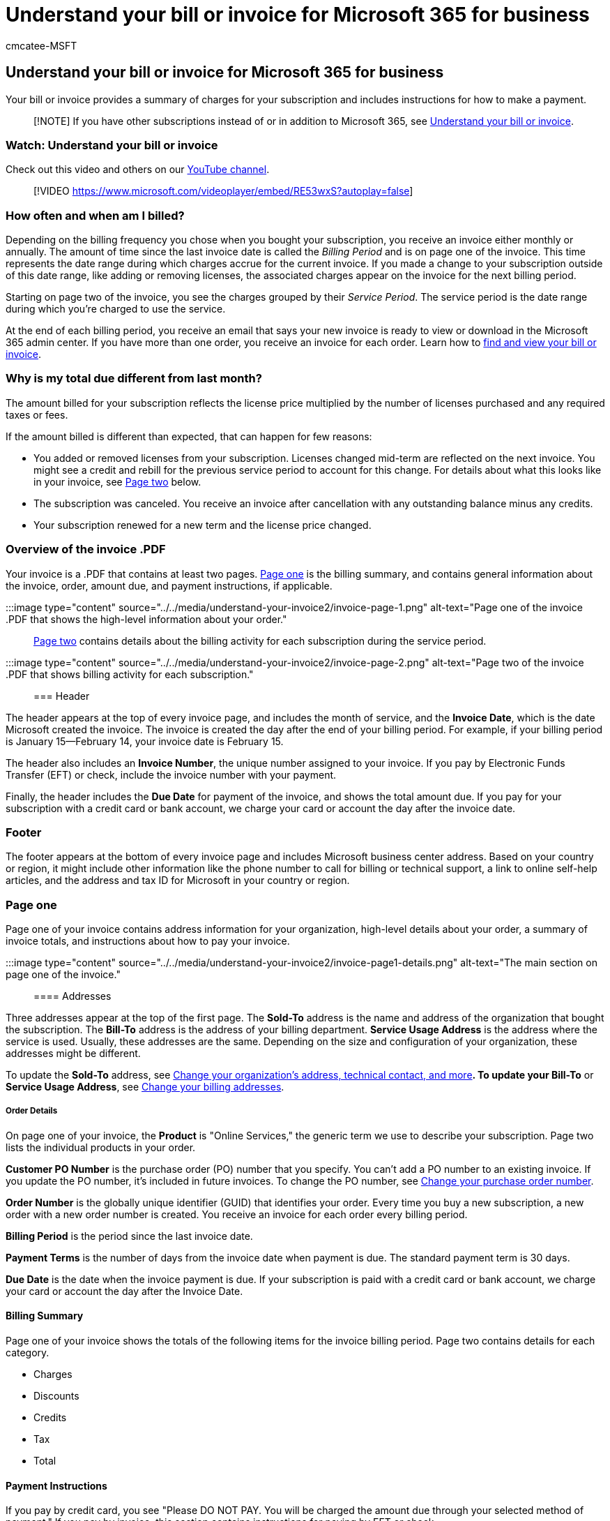 = Understand your bill or invoice for Microsoft 365 for business
:audience: Admin
:author: cmcatee-MSFT
:description: Learn how to interpret charges, billing, and payment info on your Microsoft 365 for business bill or invoice.
:f1.keywords: ["NOCSH"]
:manager: scotv
:ms.author: cmcatee
:ms.collection: ["highpri", "M365-subscription-management", "Adm_O365"]
:ms.custom: ["commerce_billing", "VSBFY23", "TopSMBIssues", "okr_smb", "AdminSurgePortfolio", "AdminTemplateSet"]
:ms.date: 05/24/2022
:ms.localizationpriority: medium
:ms.reviewer: jkinma, jmueller
:ms.service: o365-administration
:ms.topic: article
:search.appverid: MET150

== Understand your bill or invoice for Microsoft 365 for business

Your bill or invoice provides a summary of charges for your subscription and includes instructions for how to make a payment.

____
[!NOTE] If you have other subscriptions instead of or in addition to Microsoft 365, see xref:understand-your-invoice.adoc[Understand your bill or invoice].
____

=== Watch: Understand your bill or invoice

Check out this video and others on our https://go.microsoft.com/fwlink/?linkid=2209539[YouTube channel].

____
[!VIDEO https://www.microsoft.com/videoplayer/embed/RE53wxS?autoplay=false]
____

=== How often and when am I billed?

Depending on the billing frequency you chose when you bought your subscription, you receive an invoice either monthly or annually.
The amount of time since the last invoice date is called the _Billing Period_ and is on page one of the invoice.
This time represents the date range during which charges accrue for the current invoice.
If you made a change to your subscription outside of this date range, like adding or removing licenses, the associated charges appear on the invoice for the next billing period.

Starting on page two of the invoice, you see the charges grouped by their _Service Period_.
The service period is the date range during which you're charged to use the service.

At the end of each billing period, you receive an email that says your new invoice is ready to view or download in the Microsoft 365 admin center.
If you have more than one order, you receive an invoice for each order.
Learn how to xref:view-your-bill-or-invoice.adoc[find and view your bill or invoice].

=== Why is my total due different from last month?

The amount billed for your subscription reflects the license price multiplied by the number of licenses purchased and any required taxes or fees.

If the amount billed is different than expected, that can happen for few reasons:

* You added or removed licenses from your subscription.
Licenses changed mid-term are reflected on the next invoice.
You might see a credit and rebill for the previous service period to account for this change.
For details about what this looks like in your invoice, see <<page-two,Page two>> below.
* The subscription was canceled.
You receive an invoice after cancellation with any outstanding balance minus any credits.
* Your subscription renewed for a new term and the license price changed.

=== Overview of the invoice .PDF

Your invoice is a .PDF that contains at least two pages.
<<page-one,Page one>> is the billing summary, and contains general information about the invoice, order, amount due, and payment instructions, if applicable.

:::image type="content" source="../../media/understand-your-invoice2/invoice-page-1.png" alt-text="Page one of the invoice .PDF that shows the high-level information about your order.":::

<<page-two,Page two>> contains details about the billing activity for each subscription during the service period.

:::image type="content" source="../../media/understand-your-invoice2/invoice-page-2.png" alt-text="Page two of the invoice .PDF that shows billing activity for each subscription.":::

=== Header

The header appears at the top of every invoice page, and includes the month of service, and the *Invoice Date*, which is the date Microsoft created the invoice.
The invoice is created the day after the end of your billing period.
For example, if your billing period is January 15--February 14, your invoice date is February 15.

The header also includes an *Invoice Number*, the unique number assigned to your invoice.
If you pay by Electronic Funds Transfer (EFT) or check, include the invoice number with your payment.

Finally, the header includes the *Due Date* for payment of the invoice, and shows the total amount due.
If you pay for your subscription with a credit card or bank account, we charge your card or account the day after the invoice date.

=== Footer

The footer appears at the bottom of every invoice page and includes Microsoft business center address.
Based on your country or region, it might include other information like the phone number to call for billing or technical support, a link to online self-help articles, and the address and tax ID for Microsoft in your country or region.

=== Page one

Page one of your invoice contains address information for your organization, high-level details about your order, a summary of invoice totals, and instructions about how to pay your invoice.

:::image type="content" source="../../media/understand-your-invoice2/invoice-page1-details.png" alt-text="The main section on page one of the invoice.":::

==== Addresses

Three addresses appear at the top of the first page.
The *Sold-To* address is the name and address of the organization that bought the subscription.
The *Bill-To* address is the address of your billing department.
*Service Usage Address* is the address where the service is used.
Usually, these addresses are the same.
Depending on the size and configuration of your organization, these addresses might be different.

To update the *Sold-To* address, see xref:../../admin/manage/change-address-contact-and-more.adoc[Change your organization's address, technical contact, and more]*.
To update your Bill-To* or *Service Usage Address*, see xref:change-your-billing-addresses.adoc[Change your billing addresses].

===== Order Details

On page one of your invoice, the *Product* is "Online Services," the generic term we use to describe your subscription.
Page two lists the individual products in your order.

*Customer PO Number* is the purchase order (PO) number that you specify.
You can't add a PO number to an existing invoice.
If you update the PO number, it's included in future invoices.
To change the PO number, see <<change-your-purchase-order-number,Change your purchase order number>>.

*Order Number* is the globally unique identifier (GUID) that identifies your order.
Every time you buy a new subscription, a new order with a new order number is created.
You receive an invoice for each order every billing period.

*Billing Period* is the period since the last invoice date.

*Payment Terms* is the number of days from the invoice date when payment is due.
The standard payment term is 30 days.

*Due Date* is the date when the invoice payment is due.
If your subscription is paid with a credit card or bank account, we charge your card or account the day after the Invoice Date.

==== Billing Summary

Page one of your invoice shows the totals of the following items for the invoice billing period.
Page two contains details for each category.

* Charges
* Discounts
* Credits
* Tax
* Total

==== Payment Instructions

If you pay by credit card, you see "Please DO NOT PAY.
You will be charged the amount due through your selected method of payment." If you pay by invoice, this section contains instructions for paying by EFT or check.

==== Electronic Fund Transfer (EFT) and check

If you chose "invoice" as your subscription payment method, page one contains the *Electronic Funds Transfer* section that shows the Microsoft bank account information for electronic payments (wire, ACH, SEPA, and so on).
Usually, your bank has a reference field you complete when you send a payment.
Make sure you reference the invoice number in that field.

If we accept payments by check for your country or region, you also see a *Check* section that contains the payee name and mailing address.
Make sure you reference your invoice number on the check.

==== Support

In some countries or regions, the invoice has a *Support* section that includes instructions on how to view past invoices in the Microsoft 365 admin center.
It also includes a link to self-help articles, and for some countries and regions, the support phone number.

=== Page two

The product name for your subscription is at the top of page two.
Below it is the formula that explains how the charges are calculated.
If you have more than one product in your order, you see a separate section for each product and the associated charges.

==== New charges

:::image type="content" source="../../media/understand-your-invoice2/invoice-new-charges.png" alt-text="The New charges section on page two of the invoice.":::

The *New charges* section shows the service period during which charges, discounts, credits, and taxes were added.
It shows the number of licenses included during the service period, the price per license, and the number of days in the service period.

==== Previous charges

:::image type="content" source="../../media/understand-your-invoice2/invoice-previous-charges.png" alt-text="The Previous charges section on page two of the invoice.":::

The *Previous charges* section shows a credit for charges you paid for the previous invoice.
If you made a change during the previous billing period, your invoice includes the *Previous charges* section.
For example, if you added or removed licenses mid-term, the *Previous charges* section shows the number of licenses for that service period, together with the monthly price per license, the number of days in the service period, the charges, and other amounts that apply.

==== Charges during this billing period

:::image type="content" source="../../media/understand-your-invoice2/invoice-charges-this-period.png" alt-text="The Charges during this billing period section on page two of your invoice.":::

The *Charges during this billing period* section shows changes to your subscription made during this billing period.
If you made a change during the previous billing period, your invoice also includes the *Changes during this billing period* section.
For example, if you added or removed licenses mid-term, the *Charges during this billing period* section lists the changes to the subscription and when they occurred.
The charges or refunds owed to you because of those changes are prorated for the number of days affected during the billing period.

=== Change your purchase order number

If you pay by invoice, you can add or change the purchase order (PO) number for your subscription.

____
[!NOTE] You can't add a PO number to an existing invoice.
The PO number will appear on all future invoices.
____

. In the admin center, go to the *Billing* > https://go.microsoft.com/fwlink/p/?linkid=842054[Your products] page.
. On the *Products* tab, select the subscription that you want to change.
. On the subscription details page, in the *Subscription and payment settings* section, select *Edit invoice*.
. At the bottom of the *Edit details for paying by invoice* pane, enter your PO number, and then select *Save*.

=== Run the Unknown Charge Diagnostic

As a Microsoft 365 Global admin, you can use a diagnostic tool that runs within the Microsoft 365 admin center to research unexpected charges from Microsoft that appear on your bank or credit card statement.

____
[!NOTE] The Unknown Charge Diagnostic is only available for customers who bought their products and services from Microsoft.com, including Microsoft 365 Enterprise, Education, and Non-profit.
____

Select the *Run Tests* link below to open the diagnostic tool in the Microsoft 365 admin center.

____
[!div class="nextstepaction"] https://aka.ms/PillarUnknownCharge[Run Tests: Unknown Charge]
____

=== Related content

xref:view-your-bill-or-invoice.adoc[View your bill or invoice] (article) + xref:pay-for-your-subscription.adoc[Pay for your Microsoft 365 for business subscription] (article) + xref:manage-payment-methods.adoc[Manage payment methods] (article) + xref:mexico-billing-info.adoc[Billing information for Microsoft 365 for business in Mexico] (article) + link:/education/windows/school-get-minecraft[Minecraft: Education Edition payment options] (article)
